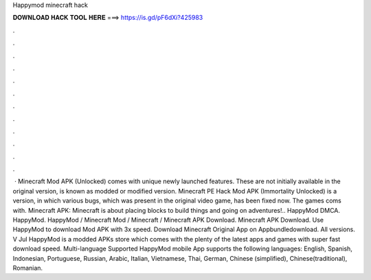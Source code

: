 Happymod minecraft hack

𝐃𝐎𝐖𝐍𝐋𝐎𝐀𝐃 𝐇𝐀𝐂𝐊 𝐓𝐎𝐎𝐋 𝐇𝐄𝐑𝐄 ===> https://is.gd/pF6dXi?425983

.

.

.

.

.

.

.

.

.

.

.

.

 · Minecraft Mod APK (Unlocked) comes with unique newly launched features. These are not initially available in the original version, is known as modded or modified version. Minecraft PE Hack Mod APK (Immortality Unlocked) is a version, in which various bugs, which was present in the original video game, has been fixed now. The games coms with. Minecraft APK: Minecraft is about placing blocks to build things and going on adventures!.. HappyMod DMCA. HappyMod. HappyMod / Minecraft Mod / Minecraft / Minecraft APK Download. Minecraft APK Download. Use HappyMod to download Mod APK with 3x speed. Download Minecraft Original App on Appbundledownload. All versions. V Jul  HappyMod is a modded APKs store which comes with the plenty of the latest apps and games with super fast download speed. Multi-language Supported HappyMod mobile App supports the following languages: English, Spanish, Indonesian, Portuguese, Russian, Arabic, Italian, Vietnamese, Thai, German, Chinese (simplified), Chinese(traditional), Romanian.